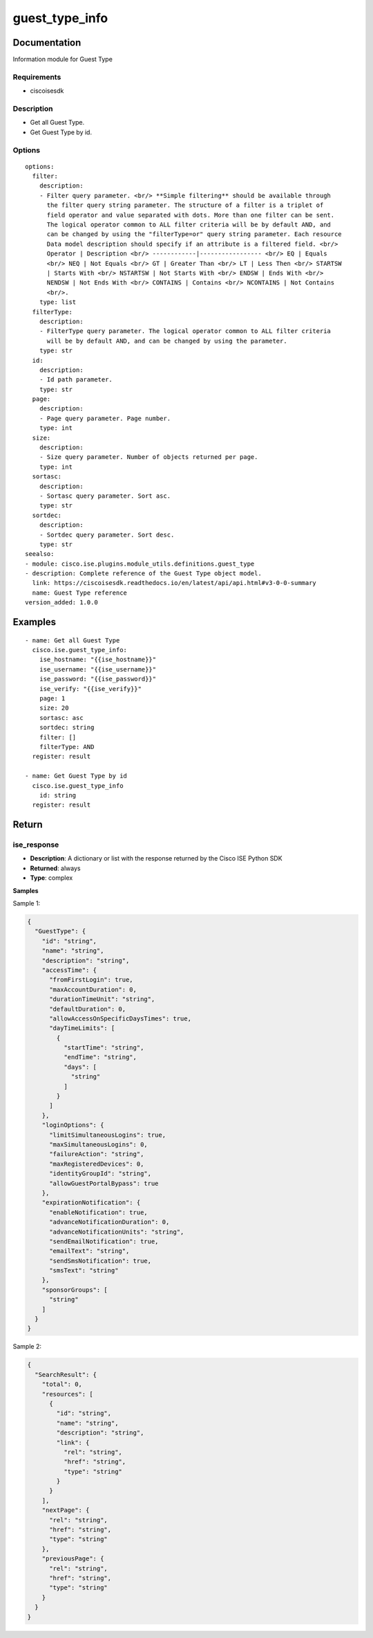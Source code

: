 .. _guest_type_info:

===============
guest_type_info
===============

Documentation
=============

Information module for Guest Type

Requirements
------------
- ciscoisesdk


Description
-----------
- Get all Guest Type.
- Get Guest Type by id.


Options
-------
::

  options:
    filter:
      description:
      - Filter query parameter. <br/> **Simple filtering** should be available through
        the filter query string parameter. The structure of a filter is a triplet of
        field operator and value separated with dots. More than one filter can be sent.
        The logical operator common to ALL filter criteria will be by default AND, and
        can be changed by using the "filterType=or" query string parameter. Each resource
        Data model description should specify if an attribute is a filtered field. <br/>
        Operator | Description <br/> ------------|----------------- <br/> EQ | Equals
        <br/> NEQ | Not Equals <br/> GT | Greater Than <br/> LT | Less Then <br/> STARTSW
        | Starts With <br/> NSTARTSW | Not Starts With <br/> ENDSW | Ends With <br/>
        NENDSW | Not Ends With <br/> CONTAINS | Contains <br/> NCONTAINS | Not Contains
        <br/>.
      type: list
    filterType:
      description:
      - FilterType query parameter. The logical operator common to ALL filter criteria
        will be by default AND, and can be changed by using the parameter.
      type: str
    id:
      description:
      - Id path parameter.
      type: str
    page:
      description:
      - Page query parameter. Page number.
      type: int
    size:
      description:
      - Size query parameter. Number of objects returned per page.
      type: int
    sortasc:
      description:
      - Sortasc query parameter. Sort asc.
      type: str
    sortdec:
      description:
      - Sortdec query parameter. Sort desc.
      type: str
  seealso:
  - module: cisco.ise.plugins.module_utils.definitions.guest_type
  - description: Complete reference of the Guest Type object model.
    link: https://ciscoisesdk.readthedocs.io/en/latest/api/api.html#v3-0-0-summary
    name: Guest Type reference
  version_added: 1.0.0


Examples
=========

::

  - name: Get all Guest Type
    cisco.ise.guest_type_info:
      ise_hostname: "{{ise_hostname}}"
      ise_username: "{{ise_username}}"
      ise_password: "{{ise_password}}"
      ise_verify: "{{ise_verify}}"
      page: 1
      size: 20
      sortasc: asc
      sortdec: string
      filter: []
      filterType: AND
    register: result

  - name: Get Guest Type by id
    cisco.ise.guest_type_info
      id: string
    register: result



Return
=======

ise_response
------------

- **Description**: A dictionary or list with the response returned by the Cisco ISE Python SDK
- **Returned**: always
- **Type**: complex

**Samples**

Sample 1:

.. code-block:: json

    {
      "GuestType": {
        "id": "string",
        "name": "string",
        "description": "string",
        "accessTime": {
          "fromFirstLogin": true,
          "maxAccountDuration": 0,
          "durationTimeUnit": "string",
          "defaultDuration": 0,
          "allowAccessOnSpecificDaysTimes": true,
          "dayTimeLimits": [
            {
              "startTime": "string",
              "endTime": "string",
              "days": [
                "string"
              ]
            }
          ]
        },
        "loginOptions": {
          "limitSimultaneousLogins": true,
          "maxSimultaneousLogins": 0,
          "failureAction": "string",
          "maxRegisteredDevices": 0,
          "identityGroupId": "string",
          "allowGuestPortalBypass": true
        },
        "expirationNotification": {
          "enableNotification": true,
          "advanceNotificationDuration": 0,
          "advanceNotificationUnits": "string",
          "sendEmailNotification": true,
          "emailText": "string",
          "sendSmsNotification": true,
          "smsText": "string"
        },
        "sponsorGroups": [
          "string"
        ]
      }
    }

Sample 2:

.. code-block:: json

    {
      "SearchResult": {
        "total": 0,
        "resources": [
          {
            "id": "string",
            "name": "string",
            "description": "string",
            "link": {
              "rel": "string",
              "href": "string",
              "type": "string"
            }
          }
        ],
        "nextPage": {
          "rel": "string",
          "href": "string",
          "type": "string"
        },
        "previousPage": {
          "rel": "string",
          "href": "string",
          "type": "string"
        }
      }
    }
